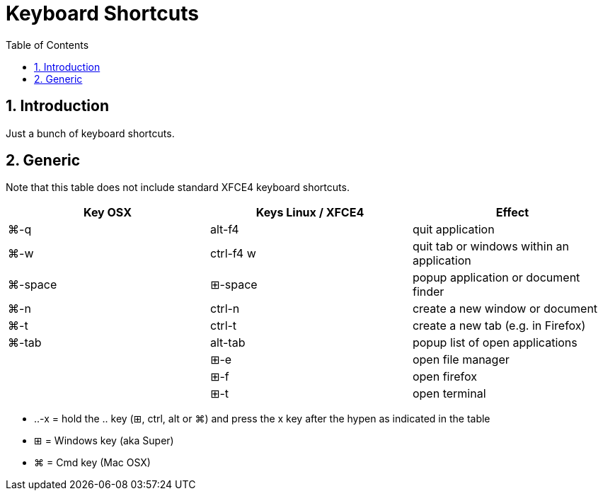= Keyboard Shortcuts
:numbered:
:toc:

== Introduction

Just a bunch of keyboard shortcuts.

== Generic 

Note that this table does not include standard XFCE4 keyboard shortcuts.

|===
| Key OSX | Keys Linux / XFCE4 | Effect

| ⌘-q
| alt-f4
| quit application
| ⌘-w
| ctrl-f4 w
| quit tab or windows within an application
| ⌘-space
| ⊞-space 
| popup application or document finder
| ⌘-n
| ctrl-n
| create a new window or document
| ⌘-t
| ctrl-t
| create a new tab (e.g. in Firefox)
| ⌘-tab
| alt-tab
| popup list of open applications 
|
| ⊞-e
| open file manager
|
| ⊞-f
| open firefox
|
| ⊞-t
| open terminal
|===

* ..-x = hold the .. key (⊞, ctrl, alt or ⌘) and press the x key after the hypen as indicated in the table
* ⊞ = Windows key (aka Super)
* ⌘ = Cmd key (Mac OSX)
